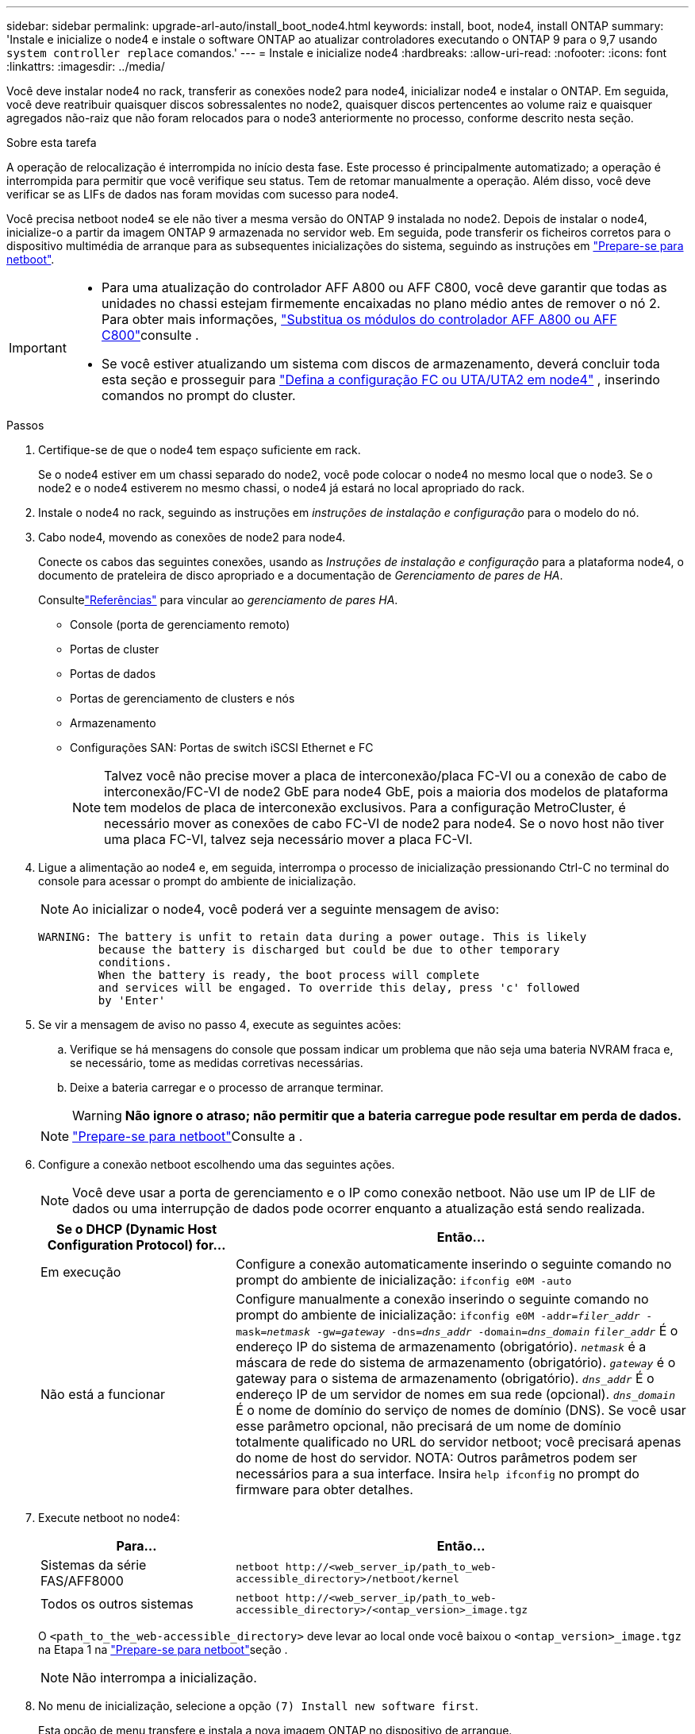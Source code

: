 ---
sidebar: sidebar 
permalink: upgrade-arl-auto/install_boot_node4.html 
keywords: install, boot, node4, install ONTAP 
summary: 'Instale e inicialize o node4 e instale o software ONTAP ao atualizar controladores executando o ONTAP 9 para o 9,7 usando `system controller replace` comandos.' 
---
= Instale e inicialize node4
:hardbreaks:
:allow-uri-read: 
:nofooter: 
:icons: font
:linkattrs: 
:imagesdir: ../media/


[role="lead"]
Você deve instalar node4 no rack, transferir as conexões node2 para node4, inicializar node4 e instalar o ONTAP. Em seguida, você deve reatribuir quaisquer discos sobressalentes no node2, quaisquer discos pertencentes ao volume raiz e quaisquer agregados não-raiz que não foram relocados para o node3 anteriormente no processo, conforme descrito nesta seção.

.Sobre esta tarefa
A operação de relocalização é interrompida no início desta fase. Este processo é principalmente automatizado; a operação é interrompida para permitir que você verifique seu status. Tem de retomar manualmente a operação. Além disso, você deve verificar se as LIFs de dados nas foram movidas com sucesso para node4.

Você precisa netboot node4 se ele não tiver a mesma versão do ONTAP 9 instalada no node2. Depois de instalar o node4, inicialize-o a partir da imagem ONTAP 9 armazenada no servidor web. Em seguida, pode transferir os ficheiros corretos para o dispositivo multimédia de arranque para as subsequentes inicializações do sistema, seguindo as instruções em link:prepare_for_netboot.html["Prepare-se para netboot"].

[IMPORTANT]
====
* Para uma atualização do controlador AFF A800 ou AFF C800, você deve garantir que todas as unidades no chassi estejam firmemente encaixadas no plano médio antes de remover o nó 2. Para obter mais informações, link:../upgrade-arl-auto-affa900/replace-node1-affa800.html["Substitua os módulos do controlador AFF A800 ou AFF C800"]consulte .
* Se você estiver atualizando um sistema com discos de armazenamento, deverá concluir toda esta seção e prosseguir para link:set_fc_or_uta_uta2_config_node4.html["Defina a configuração FC ou UTA/UTA2 em node4"] , inserindo comandos no prompt do cluster.


====
.Passos
. [[auto_install4_step1]]Certifique-se de que o node4 tem espaço suficiente em rack.
+
Se o node4 estiver em um chassi separado do node2, você pode colocar o node4 no mesmo local que o node3. Se o node2 e o node4 estiverem no mesmo chassi, o node4 já estará no local apropriado do rack.

. Instale o node4 no rack, seguindo as instruções em _instruções de instalação e configuração_ para o modelo do nó.
. Cabo node4, movendo as conexões de node2 para node4.
+
Conecte os cabos das seguintes conexões, usando as _Instruções de instalação e configuração_ para a plataforma node4, o documento de prateleira de disco apropriado e a documentação de _Gerenciamento de pares de HA_.

+
Consultelink:other_references.html["Referências"] para vincular ao _gerenciamento de pares HA_.

+
** Console (porta de gerenciamento remoto)
** Portas de cluster
** Portas de dados
** Portas de gerenciamento de clusters e nós
** Armazenamento
** Configurações SAN: Portas de switch iSCSI Ethernet e FC
+

NOTE: Talvez você não precise mover a placa de interconexão/placa FC-VI ou a conexão de cabo de interconexão/FC-VI de node2 GbE para node4 GbE, pois a maioria dos modelos de plataforma tem modelos de placa de interconexão exclusivos. Para a configuração MetroCluster, é necessário mover as conexões de cabo FC-VI de node2 para node4. Se o novo host não tiver uma placa FC-VI, talvez seja necessário mover a placa FC-VI.



. Ligue a alimentação ao node4 e, em seguida, interrompa o processo de inicialização pressionando Ctrl-C no terminal do console para acessar o prompt do ambiente de inicialização.
+

NOTE: Ao inicializar o node4, você poderá ver a seguinte mensagem de aviso:

+
....
WARNING: The battery is unfit to retain data during a power outage. This is likely
         because the battery is discharged but could be due to other temporary
         conditions.
         When the battery is ready, the boot process will complete
         and services will be engaged. To override this delay, press 'c' followed
         by 'Enter'
....
. Se vir a mensagem de aviso no passo 4, execute as seguintes acões:
+
.. Verifique se há mensagens do console que possam indicar um problema que não seja uma bateria NVRAM fraca e, se necessário, tome as medidas corretivas necessárias.
.. Deixe a bateria carregar e o processo de arranque terminar.
+

WARNING: *Não ignore o atraso; não permitir que a bateria carregue pode resultar em perda de dados.*

+

NOTE: link:prepare_for_netboot.html["Prepare-se para netboot"]Consulte a .





. [[step6]]Configure a conexão netboot escolhendo uma das seguintes ações.
+

NOTE: Você deve usar a porta de gerenciamento e o IP como conexão netboot. Não use um IP de LIF de dados ou uma interrupção de dados pode ocorrer enquanto a atualização está sendo realizada.

+
[cols="30,70"]
|===
| Se o DHCP (Dynamic Host Configuration Protocol) for... | Então... 


| Em execução | Configure a conexão automaticamente inserindo o seguinte comando no prompt do ambiente de inicialização:
`ifconfig e0M -auto` 


| Não está a funcionar | Configure manualmente a conexão inserindo o seguinte comando no prompt do ambiente de inicialização:
`ifconfig e0M -addr=_filer_addr_ -mask=_netmask_ -gw=_gateway_ -dns=_dns_addr_ -domain=_dns_domain_` 
`_filer_addr_` É o endereço IP do sistema de armazenamento (obrigatório).
`_netmask_` é a máscara de rede do sistema de armazenamento (obrigatório).
`_gateway_` é o gateway para o sistema de armazenamento (obrigatório).
`_dns_addr_` É o endereço IP de um servidor de nomes em sua rede (opcional).
`_dns_domain_` É o nome de domínio do serviço de nomes de domínio (DNS). Se você usar esse parâmetro opcional, não precisará de um nome de domínio totalmente qualificado no URL do servidor netboot; você precisará apenas do nome de host do servidor. NOTA: Outros parâmetros podem ser necessários para a sua interface. Insira `help ifconfig` no prompt do firmware para obter detalhes. 
|===
. Execute netboot no node4:
+
[cols="30,70"]
|===
| Para... | Então... 


| Sistemas da série FAS/AFF8000 | `netboot \http://<web_server_ip/path_to_web-accessible_directory>/netboot/kernel` 


| Todos os outros sistemas | `netboot \http://<web_server_ip/path_to_web-accessible_directory>/<ontap_version>_image.tgz` 
|===
+
O `<path_to_the_web-accessible_directory>` deve levar ao local onde você baixou o `<ontap_version>_image.tgz` na Etapa 1 na link:prepare_for_netboot.html["Prepare-se para netboot"]seção .

+

NOTE: Não interrompa a inicialização.

. No menu de inicialização, selecione a opção `(7) Install new software first`.
+
Esta opção de menu transfere e instala a nova imagem ONTAP no dispositivo de arranque.

+
Ignore a seguinte mensagem:

+
`This procedure is not supported for Non-Disruptive Upgrade on an HA pair`

+
A observação se aplica a atualizações sem interrupções do ONTAP e não a atualizações de controladores.

+

NOTE: Sempre use netboot para atualizar o novo nó para a imagem desejada. Se você usar outro método para instalar a imagem no novo controlador, a imagem incorreta pode ser instalada. Este problema aplica-se a todas as versões do ONTAP. O procedimento netboot combinado com opção `(7) Install new software` limpa a Mídia de inicialização e coloca a mesma versão do ONTAP em ambas as partições de imagem.

. Se você for solicitado a continuar o procedimento, digite `y` e, quando solicitado, digite o URL:
+
`\http://<web_server_ip/path_to_web-accessible_directory>/<ontap_version>_image.tgz`

. Conclua as seguintes subetapas para reinicializar o módulo do controlador:
+
.. Introduza `n` para ignorar a recuperação da cópia de segurança quando vir o seguinte aviso:
+
....
Do you want to restore the backup configuration now? {y|n}
....
.. Reinicie entrando `y` quando você vir o seguinte prompt:
+
....
The node must be rebooted to start using the newly installed software. Do you want to reboot now? {y|n}
....
+
O módulo do controlador reinicializa, mas pára no menu de inicialização porque o dispositivo de inicialização foi reformatado e os dados de configuração devem ser restaurados.



. Selecione o modo de manutenção `5` no menu de inicialização e entre `y` quando você for solicitado a continuar com a inicialização.
. Verifique se o controlador e o chassi estão configurados como HA:
+
`ha-config show`

+
O exemplo a seguir mostra a saída do `ha-config show` comando:

+
....
Chassis HA configuration: ha
Controller HA configuration: ha
....
+

NOTE: Registros do sistema em uma PROM, quer estejam em um par de HA ou em uma configuração independente. O estado deve ser o mesmo em todos os componentes do sistema autônomo ou do par de HA.

. Se a controladora e o chassi não estiverem configurados como HA, use os seguintes comandos para corrigir a configuração:
+
`ha-config modify controller ha`

+
`ha-config modify chassis ha`

+
Se você tiver uma configuração MetroCluster, use os seguintes comandos para modificar o controlador e o chassi:

+
`ha-config modify controller mcc`

+
`ha-config modify chassis mcc`

. Sair do modo de manutenção:
+
`halt`

+
Interrompa o AUTOBOOT pressionando Ctrl-C no prompt do ambiente de inicialização.

. [[auto_install4_step15]]no node3, verifique a data, hora e fuso horário do sistema:
+
`date`

. Em node4, verifique a data usando o seguinte comando no prompt do ambiente de inicialização:
+
`show date`

. Se necessário, defina a data em node4:
+
`set date _mm/dd/yyyy_`

. No node4, verifique a hora usando o seguinte comando no prompt do ambiente de inicialização:
+
`show time`

. Se necessário, defina a hora em node4:
+
`set time _hh:mm:ss_`

. No boot Loader, defina o ID do sistema do parceiro em node4:
+
`setenv partner-sysid _node3_sysid_`

+
Para node4, `partner-sysid` deve ser o de node3.

+
Guarde as definições:

+
`saveenv`

. [[auto_install4_step21]] Verifique o `partner-sysid` para node4:
+
`printenv partner-sysid`



. [[auto_install4_step22]]Se você tiver unidades NetApp Storage Encryption (NSE) instaladas, execute as seguintes etapas:
+

NOTE: Se ainda não o tiver feito anteriormente no procedimento, consulte o artigo da base de dados de Conhecimento https://kb.netapp.com/onprem/ontap/Hardware/How_to_tell_if_a_drive_is_FIPS_certified["Como saber se uma unidade tem certificação FIPS"^] para determinar o tipo de unidades de encriptação automática que estão a ser utilizadas.

+
.. Defina `bootarg.storageencryption.support` para `true` ou `false`:
+
[cols="35,65"]
|===
| Se as seguintes unidades estiverem em uso... | Então... 


| Unidades NSE que estejam em conformidade com os requisitos de autocriptografia FIPS 140-2 nível 2 | `setenv bootarg.storageencryption.support *true*` 


| SEDs não FIPS de NetApp | `setenv bootarg.storageencryption.support *false*` 
|===
+
[NOTE]
====
Não é possível combinar unidades FIPS com outros tipos de unidades no mesmo nó ou par de HA. É possível misturar SEDs com unidades sem criptografia no mesmo nó ou par de HA.

====
.. Entre em Contato com o suporte da NetApp para obter assistência para restaurar as informações de gerenciamento de chaves integradas.


. Inicialize o nó no menu de inicialização:
+
`boot_ontap menu`



.O que se segue?
* Se você tiver um sistema com uma configuração FC ou UTA/UTA2,link:set_fc_or_uta_uta2_config_node4.html["defina a configuração FC ou UTA/UTA2 no node4"] .
* Se você não tiver uma configuração FC ou UTA/UTA2,link:reassign-node2-disks-to-node4.html#reassign-node2-node4-step1["reatribuir discos node2 para node4, Etapa 1"] para que o nó 4 possa reconhecer os discos do nó 2.
* Se você tiver uma configuração MetroCluster ,link:reassign-node1-disks-to-node3.html#reassign-node1-node3-step1["reatribuir discos node1 para node3"] .

